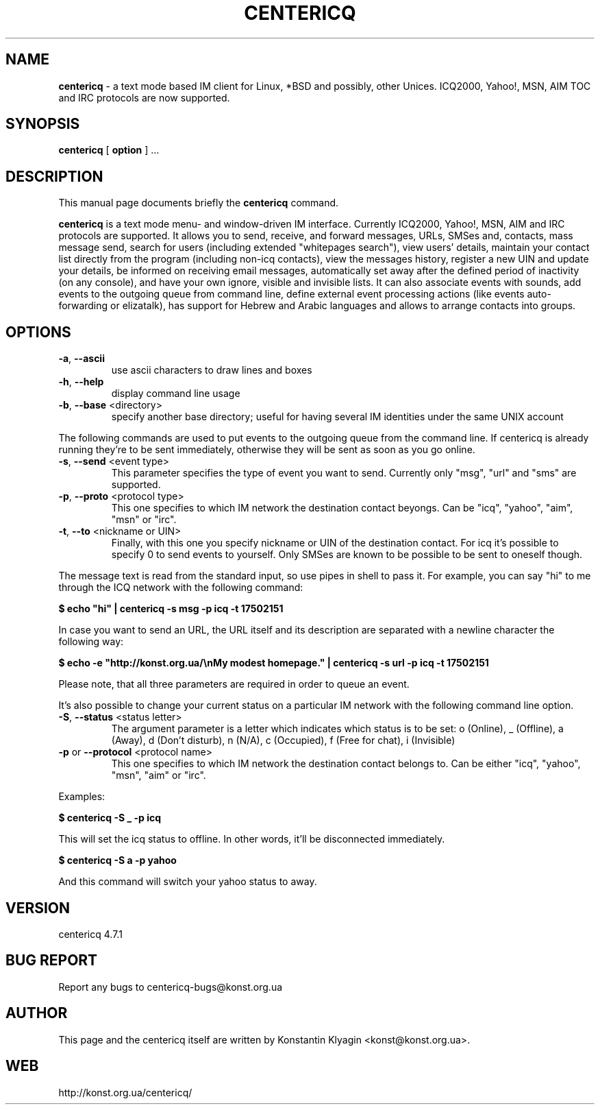 .TH CENTERICQ 1 "April 8, 2002"

.SH NAME
\fBcentericq\fP \- a text mode based IM client for Linux, *BSD and possibly,
other Unices. ICQ2000, Yahoo!, MSN, AIM TOC and IRC protocols are now supported.

.SH SYNOPSIS
.B "centericq "
[
.B option
] ...

.SH DESCRIPTION
This manual page documents briefly the
.B centericq
command.
.PP
\fBcentericq\fP is a text mode menu- and window-driven IM interface.
Currently ICQ2000, Yahoo!, MSN, AIM and IRC protocols are supported. It
allows you to send, receive, and forward messages, URLs, SMSes and,
contacts, mass message send, search for users (including extended
"whitepages search"), view users' details, maintain your contact list
directly from the program (including non-icq contacts), view the
messages history, register a new UIN and update your details, be
informed on receiving email messages, automatically set away after the
defined period of inactivity (on any console), and have your own ignore,
visible and invisible lists. It can also associate events with sounds,
add events to the outgoing queue from command line, define external
event processing actions (like events auto-forwarding or elizatalk), has
support for Hebrew and Arabic languages and allows to arrange contacts
into groups.

.SH OPTIONS
.TP
\fB\-a\fR, \fB\-\-ascii\fR
use ascii characters to draw lines and boxes
.TP
\fB\-h\fR, \fB\-\-help\fR
display command line usage
.TP
\fB\-b\fR, \fB\-\-base\fR <directory>
specify another base directory; useful for having several IM identities
under the same UNIX account

.PP

The following commands are used to put events to the outgoing queue from
the command line. If centericq is already running they're to be sent
immediately, otherwise they will be sent as soon as you go online.


.TP
\fB\-s\fR, \fB\-\-send\fR <event type>
This parameter specifies the type of event you want to send.
Currently only "msg", "url" and "sms" are supported.
.TP
\fB\-p\fR, \fB\-\-proto\fR <protocol type>
This one specifies to which IM network the destination contact
beyongs. Can be "icq", "yahoo", "aim", "msn" or "irc".
.TP
\fB\-t\fR, \fB\-\-to\fR <nickname or UIN>
Finally, with this one you specify nickname or UIN of the
destination contact. For icq it's possible to specify 0 to send
events to yourself. Only SMSes are known to be possible to be sent
to oneself though.

.PP

The message text is read from the standard input, so use pipes in shell
to pass it. For example, you can say "hi" to me through the ICQ network
with the following command:

    \fB$ echo "hi" | centericq -s msg -p icq -t 17502151\fR

In case you want to send an URL, the URL itself and its description are
separated with a newline character the following way:

    \fB$ echo -e "http://konst.org.ua/\\nMy modest homepage." \
    | centericq -s url -p icq -t 17502151\fR

Please note, that all three parameters are required in order to queue an
event.


.PP


It's also possible to change your current status on a particular IM
network with the following command line option.

.TP
\fB\-S\fR, \fB\-\-status\fR <status letter>
The argument parameter is a letter which indicates which status is
to be set: o (Online), _ (Offline), a (Away), d (Don't disturb), n (N/A),
c (Occupied), f (Free for chat), i (Invisible)
.TP
\fB\-p\fR or \fB\-\-protocol\fR <protocol name>
This one specifies to which IM network the destination contact belongs
to. Can be either "icq", "yahoo", "msn", "aim" or "irc".


.PP


Examples:

    \fB$ centericq -S _ -p icq\fR

This will set the icq status to offline. In other words, it'll be
disconnected immediately.

    \fB$ centericq -S a -p yahoo\fR

And this command will switch your yahoo status to away.


.SH VERSION
centericq 4.7.1

.SH BUG REPORT
Report any bugs to centericq-bugs@konst.org.ua

.SH AUTHOR
This page and the centericq itself are written by Konstantin Klyagin
<konst@konst.org.ua>.

.SH WEB
http://konst.org.ua/centericq/
